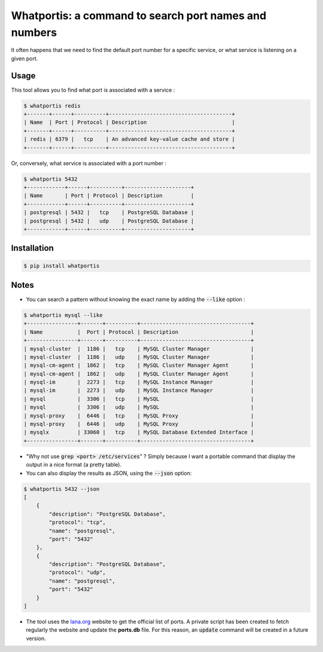 Whatportis: a command to search port names and numbers
======================================================

.. image:: https://travis-ci.org/ncrocfer/whatportis.svg?branch=master
    :target: https://travis-ci.org/ncrocfer/whatportis

It often happens that we need to find the default port number for a specific service, or what service is listening on a given port.

Usage
-----

This tool allows you to find what port is associated with a service :

.. code-block:: shell

    $ whatportis redis
    +-------+------+----------+---------------------------------------+
    | Name  | Port | Protocol | Description                           |
    +-------+------+----------+---------------------------------------+
    | redis | 6379 |   tcp    | An advanced key-value cache and store |
    +-------+------+----------+---------------------------------------+

Or, conversely, what service is associated with a port number :

.. code-block:: shell

    $ whatportis 5432
    +------------+------+----------+---------------------+
    | Name       | Port | Protocol | Description         |
    +------------+------+----------+---------------------+
    | postgresql | 5432 |   tcp    | PostgreSQL Database |
    | postgresql | 5432 |   udp    | PostgreSQL Database |
    +------------+------+----------+---------------------+


Installation
------------

.. code-block:: shell

    $ pip install whatportis


Notes
-----

- You can search a pattern without knowing the exact name by adding the :code:`--like` option :

.. code-block:: shell

    $ whatportis mysql --like
    +----------------+-------+----------+-----------------------------------+
    | Name           |  Port | Protocol | Description                       |
    +----------------+-------+----------+-----------------------------------+
    | mysql-cluster  |  1186 |   tcp    | MySQL Cluster Manager             |
    | mysql-cluster  |  1186 |   udp    | MySQL Cluster Manager             |
    | mysql-cm-agent |  1862 |   tcp    | MySQL Cluster Manager Agent       |
    | mysql-cm-agent |  1862 |   udp    | MySQL Cluster Manager Agent       |
    | mysql-im       |  2273 |   tcp    | MySQL Instance Manager            |
    | mysql-im       |  2273 |   udp    | MySQL Instance Manager            |
    | mysql          |  3306 |   tcp    | MySQL                             |
    | mysql          |  3306 |   udp    | MySQL                             |
    | mysql-proxy    |  6446 |   tcp    | MySQL Proxy                       |
    | mysql-proxy    |  6446 |   udp    | MySQL Proxy                       |
    | mysqlx         | 33060 |   tcp    | MySQL Database Extended Interface |
    +----------------+-------+----------+-----------------------------------+

- "Why not use :code:`grep <port> /etc/services`" ? Simply because I want a portable command that display the output in a nice format (a pretty table).

- You can also display the results as JSON, using the :code:`--json` option:

.. code-block:: shell

    $ whatportis 5432 --json
    [
        {
            "description": "PostgreSQL Database",
            "protocol": "tcp",
            "name": "postgresql",
            "port": "5432"
        },
        {
            "description": "PostgreSQL Database",
            "protocol": "udp",
            "name": "postgresql",
            "port": "5432"
        }
    ]

- The tool uses the `Iana.org <http://www.iana.org/assignments/port-numbers>`_ website to get the official list of ports. A private script has been created to fetch regularly the website and update the **ports.db** file. For this reason, an :code:`update` command will be created in a future version.
